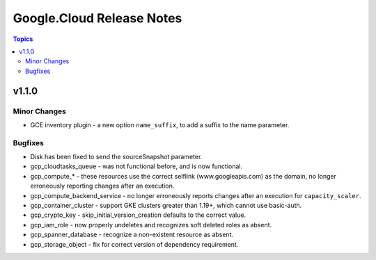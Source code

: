==========================
Google.Cloud Release Notes
==========================

.. contents:: Topics


v1.1.0
======

Minor Changes
-------------

- GCE inventory plugin - a new option ``name_suffix``, to add a suffix to the name parameter.

Bugfixes
--------

- Disk has been fixed to send the sourceSnapshot parameter.
- gcp_cloudtasks_queue - was not functional before, and is now functional.
- gcp_compute_* - these resources use the correct selflink (www.googleapis.com) as the domain, no longer erroneously reporting changes after an execution.
- gcp_compute_backend_service - no longer erroneously reports changes after an execution for ``capacity_scaler``.
- gcp_container_cluster - support GKE clusters greater than 1.19+, which cannot use basic-auth.
- gcp_crypto_key - skip_initial_version_creation defaults to the correct value.
- gcp_iam_role - now properly undeletes and recognizes soft deleted roles as absent.
- gcp_spanner_database - recognize a non-existent resource as absent.
- gcp_storage_object - fix for correct version of dependency requirement.